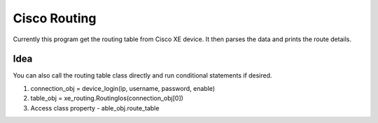 Cisco Routing
===============

Currently this program get the routing table from Cisco XE device. It then parses the data and prints the route details. 

Idea
-----

You can also call the routing table class directly and run conditional statements if desired.

1. connection_obj = device_login(ip, username, password, enable)
2. table_obj = xe_routing.RoutingIos(connection_obj[0])
3. Access class property - able_obj.route_table
